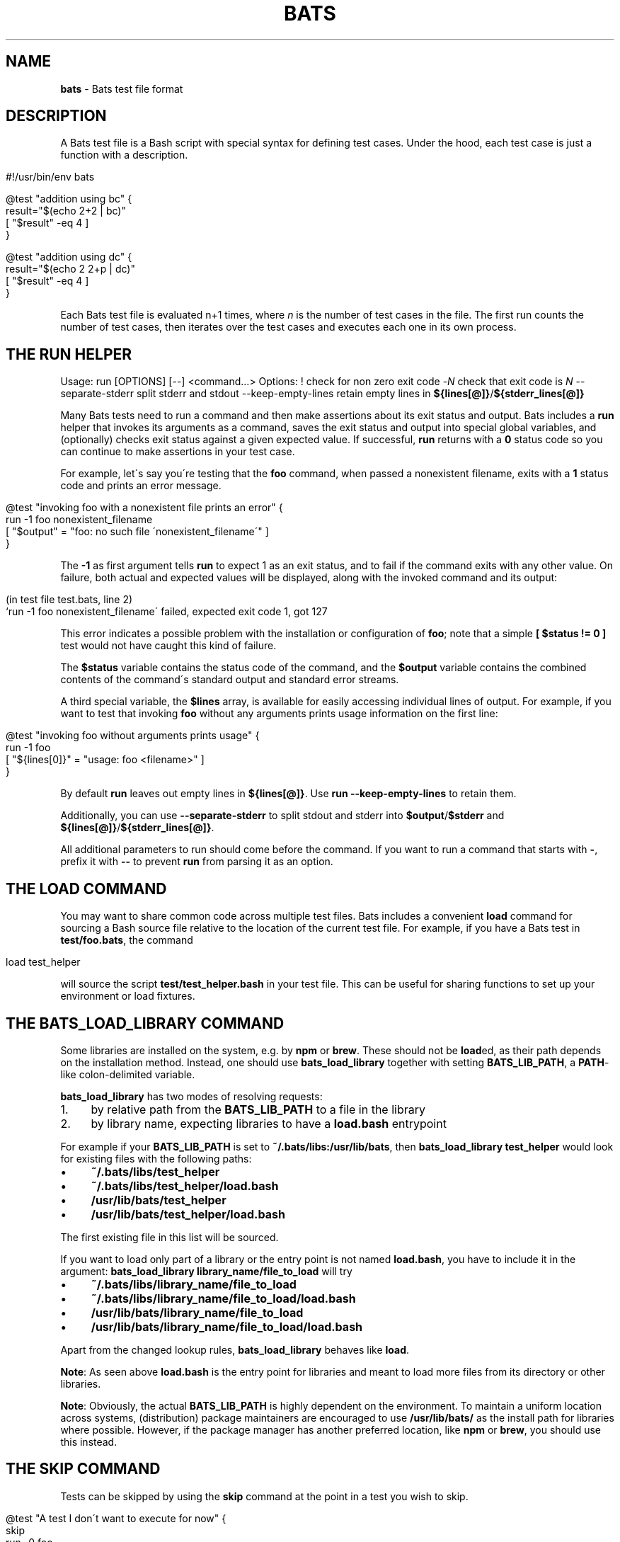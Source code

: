 .\" generated with Ronn/v0.7.3
.\" http://github.com/rtomayko/ronn/tree/0.7.3
.
.TH "BATS" "7" "May 2022" "bats-core" "Bash Automated Testing System"
.
.SH "NAME"
\fBbats\fR \- Bats test file format
.
.SH "DESCRIPTION"
A Bats test file is a Bash script with special syntax for defining test cases\. Under the hood, each test case is just a function with a description\.
.
.IP "" 4
.
.nf

#!/usr/bin/env bats

@test "addition using bc" {
  result="$(echo 2+2 | bc)"
  [ "$result" \-eq 4 ]
}

@test "addition using dc" {
  result="$(echo 2 2+p | dc)"
  [ "$result" \-eq 4 ]
}
.
.fi
.
.IP "" 0
.
.P
Each Bats test file is evaluated n+1 times, where \fIn\fR is the number of test cases in the file\. The first run counts the number of test cases, then iterates over the test cases and executes each one in its own process\.
.
.SH "THE RUN HELPER"
Usage: run [OPTIONS] [\-\-] <command\.\.\.> Options: ! check for non zero exit code \-\fIN\fR check that exit code is \fIN\fR \-\-separate\-stderr split stderr and stdout \-\-keep\-empty\-lines retain empty lines in \fB${lines[@]}\fR/\fB${stderr_lines[@]}\fR
.
.P
Many Bats tests need to run a command and then make assertions about its exit status and output\. Bats includes a \fBrun\fR helper that invokes its arguments as a command, saves the exit status and output into special global variables, and (optionally) checks exit status against a given expected value\. If successful, \fBrun\fR returns with a \fB0\fR status code so you can continue to make assertions in your test case\.
.
.P
For example, let\'s say you\'re testing that the \fBfoo\fR command, when passed a nonexistent filename, exits with a \fB1\fR status code and prints an error message\.
.
.IP "" 4
.
.nf

@test "invoking foo with a nonexistent file prints an error" {
  run \-1 foo nonexistent_filename
  [ "$output" = "foo: no such file \'nonexistent_filename\'" ]
}
.
.fi
.
.IP "" 0
.
.P
The \fB\-1\fR as first argument tells \fBrun\fR to expect 1 as an exit status, and to fail if the command exits with any other value\. On failure, both actual and expected values will be displayed, along with the invoked command and its output:
.
.IP "" 4
.
.nf

(in test file test\.bats, line 2)
 `run \-1 foo nonexistent_filename\' failed, expected exit code 1, got 127
.
.fi
.
.IP "" 0
.
.P
This error indicates a possible problem with the installation or configuration of \fBfoo\fR; note that a simple \fB[ $status != 0 ]\fR test would not have caught this kind of failure\.
.
.P
The \fB$status\fR variable contains the status code of the command, and the \fB$output\fR variable contains the combined contents of the command\'s standard output and standard error streams\.
.
.P
A third special variable, the \fB$lines\fR array, is available for easily accessing individual lines of output\. For example, if you want to test that invoking \fBfoo\fR without any arguments prints usage information on the first line:
.
.IP "" 4
.
.nf

@test "invoking foo without arguments prints usage" {
  run \-1 foo
  [ "${lines[0]}" = "usage: foo <filename>" ]
}
.
.fi
.
.IP "" 0
.
.P
By default \fBrun\fR leaves out empty lines in \fB${lines[@]}\fR\. Use \fBrun \-\-keep\-empty\-lines\fR to retain them\.
.
.P
Additionally, you can use \fB\-\-separate\-stderr\fR to split stdout and stderr into \fB$output\fR/\fB$stderr\fR and \fB${lines[@]}\fR/\fB${stderr_lines[@]}\fR\.
.
.P
All additional parameters to run should come before the command\. If you want to run a command that starts with \fB\-\fR, prefix it with \fB\-\-\fR to prevent \fBrun\fR from parsing it as an option\.
.
.SH "THE LOAD COMMAND"
You may want to share common code across multiple test files\. Bats includes a convenient \fBload\fR command for sourcing a Bash source file relative to the location of the current test file\. For example, if you have a Bats test in \fBtest/foo\.bats\fR, the command
.
.IP "" 4
.
.nf

load test_helper
.
.fi
.
.IP "" 0
.
.P
will source the script \fBtest/test_helper\.bash\fR in your test file\. This can be useful for sharing functions to set up your environment or load fixtures\.
.
.SH "THE BATS_LOAD_LIBRARY COMMAND"
Some libraries are installed on the system, e\.g\. by \fBnpm\fR or \fBbrew\fR\. These should not be \fBload\fRed, as their path depends on the installation method\. Instead, one should use \fBbats_load_library\fR together with setting \fBBATS_LIB_PATH\fR, a \fBPATH\fR\-like colon\-delimited variable\.
.
.P
\fBbats_load_library\fR has two modes of resolving requests:
.
.IP "1." 4
by relative path from the \fBBATS_LIB_PATH\fR to a file in the library
.
.IP "2." 4
by library name, expecting libraries to have a \fBload\.bash\fR entrypoint
.
.IP "" 0
.
.P
For example if your \fBBATS_LIB_PATH\fR is set to \fB~/\.bats/libs:/usr/lib/bats\fR, then \fBbats_load_library test_helper\fR would look for existing files with the following paths:
.
.IP "\(bu" 4
\fB~/\.bats/libs/test_helper\fR
.
.IP "\(bu" 4
\fB~/\.bats/libs/test_helper/load\.bash\fR
.
.IP "\(bu" 4
\fB/usr/lib/bats/test_helper\fR
.
.IP "\(bu" 4
\fB/usr/lib/bats/test_helper/load\.bash\fR
.
.IP "" 0
.
.P
The first existing file in this list will be sourced\.
.
.P
If you want to load only part of a library or the entry point is not named \fBload\.bash\fR, you have to include it in the argument: \fBbats_load_library library_name/file_to_load\fR will try
.
.IP "\(bu" 4
\fB~/\.bats/libs/library_name/file_to_load\fR
.
.IP "\(bu" 4
\fB~/\.bats/libs/library_name/file_to_load/load\.bash\fR
.
.IP "\(bu" 4
\fB/usr/lib/bats/library_name/file_to_load\fR
.
.IP "\(bu" 4
\fB/usr/lib/bats/library_name/file_to_load/load\.bash\fR
.
.IP "" 0
.
.P
Apart from the changed lookup rules, \fBbats_load_library\fR behaves like \fBload\fR\.
.
.P
\fBNote\fR: As seen above \fBload\.bash\fR is the entry point for libraries and meant to load more files from its directory or other libraries\.
.
.P
\fBNote\fR: Obviously, the actual \fBBATS_LIB_PATH\fR is highly dependent on the environment\. To maintain a uniform location across systems, (distribution) package maintainers are encouraged to use \fB/usr/lib/bats/\fR as the install path for libraries where possible\. However, if the package manager has another preferred location, like \fBnpm\fR or \fBbrew\fR, you should use this instead\.
.
.SH "THE SKIP COMMAND"
Tests can be skipped by using the \fBskip\fR command at the point in a test you wish to skip\.
.
.IP "" 4
.
.nf

@test "A test I don\'t want to execute for now" {
  skip
  run \-0 foo
}
.
.fi
.
.IP "" 0
.
.P
Optionally, you may include a reason for skipping:
.
.IP "" 4
.
.nf

@test "A test I don\'t want to execute for now" {
  skip "This command will return zero soon, but not now"
  run \-0 foo
}
.
.fi
.
.IP "" 0
.
.P
Or you can skip conditionally:
.
.IP "" 4
.
.nf

@test "A test which should run" {
  if [ foo != bar ]; then
    skip "foo isn\'t bar"
  fi

  run \-0 foo
}
.
.fi
.
.IP "" 0
.
.SH "THE BATS_REQUIRE_MINIMUM_VERSION COMMAND"
Code for newer versions of Bats can be incompatible with older versions\. In the best case this will lead to an error message and a failed test suite\. In the worst case, the tests will pass erronously, potentially masking a failure\.
.
.P
Use \fBbats_require_minimum_version <Bats version number>\fR to avoid this\. It communicates in a concise manner, that you intend the following code to be run under the given Bats version or higher\.
.
.P
Additionally, this function will communicate the current Bats version floor to subsequent code, allowing e\.g\. Bats\' internal warning to give more informed warnings\.
.
.P
\fBNote\fR: By default, calling \fBbats_require_minimum_version\fR with versions before Bats 1\.7\.0 will fail regardless of the required version as the function is not available\. However, you can use the bats\-backports plugin (https://github\.com/bats\-core/bats\-backports) to make your code usable with older versions, e\.g\. during migration while your CI system is not yet upgraded\.
.
.SH "SETUP AND TEARDOWN FUNCTIONS"
You can define special \fBsetup\fR and \fBteardown\fR functions which run before and after each test case, respectively\. Use these to load fixtures, set up your environment, and clean up when you\'re done\.
.
.SH "CODE OUTSIDE OF TEST CASES"
You can include code in your test file outside of \fB@test\fR functions\. For example, this may be useful if you want to check for dependencies and fail immediately if they\'re not present\. However, any output that you print in code outside of \fB@test\fR, \fBsetup\fR or \fBteardown\fR functions must be redirected to \fBstderr\fR (\fB>&2\fR)\. Otherwise, the output may cause Bats to fail by polluting the TAP stream on \fBstdout\fR\.
.
.SH "SPECIAL VARIABLES"
There are several global variables you can use to introspect on Bats tests:
.
.IP "\(bu" 4
\fB$BATS_TEST_FILENAME\fR is the fully expanded path to the Bats test file\.
.
.IP "\(bu" 4
\fB$BATS_TEST_DIRNAME\fR is the directory in which the Bats test file is located\.
.
.IP "\(bu" 4
\fB$BATS_TEST_NAMES\fR is an array of function names for each test case\.
.
.IP "\(bu" 4
\fB$BATS_TEST_NAME\fR is the name of the function containing the current test case\.
.
.IP "\(bu" 4
\fBBATS_TEST_NAME_PREFIX\fR will be prepended to the description of each test on stdout and in reports\.
.
.IP "\(bu" 4
\fB$BATS_TEST_DESCRIPTION\fR is the description of the current test case\.
.
.IP "\(bu" 4
\fB$BATS_TEST_NUMBER\fR is the (1\-based) index of the current test case in the test file\.
.
.IP "\(bu" 4
\fB$BATS_SUITE_TEST_NUMBER\fR is the (1\-based) index of the current test case in the test suite (over all files)\.
.
.IP "\(bu" 4
\fB$BATS_TMPDIR\fR is the base temporary directory used by bats to create its temporary files / directories\. (default: \fB$TMPDIR\fR\. If \fB$TMPDIR\fR is not set, \fB/tmp\fR is used\.)
.
.IP "\(bu" 4
\fB$BATS_RUN_TMPDIR\fR is the location to the temporary directory used by bats to store all its internal temporary files during the tests\. (default: \fB$BATS_TMPDIR/bats\-run\-$BATS_ROOT_PID\-XXXXXX\fR)
.
.IP "\(bu" 4
\fB$BATS_FILE_EXTENSION\fR (default: \fBbats\fR) specifies the extension of test files that should be found when running a suite (via \fBbats [\-r] suite_folder/\fR)
.
.IP "\(bu" 4
\fB$BATS_SUITE_TMPDIR\fR is a temporary directory common to all tests of a suite\. Could be used to create files required by multiple tests\.
.
.IP "\(bu" 4
\fB$BATS_FILE_TMPDIR\fR is a temporary directory common to all tests of a test file\. Could be used to create files required by multiple tests in the same test file\.
.
.IP "\(bu" 4
\fB$BATS_TEST_TMPDIR\fR is a temporary directory unique for each test\. Could be used to create files required only for specific tests\.
.
.IP "\(bu" 4
\fB$BATS_VERSION\fR is the version of Bats running the test\.
.
.IP "" 0
.
.SH "SEE ALSO"
\fBbash\fR(1), \fBbats\fR(1)
